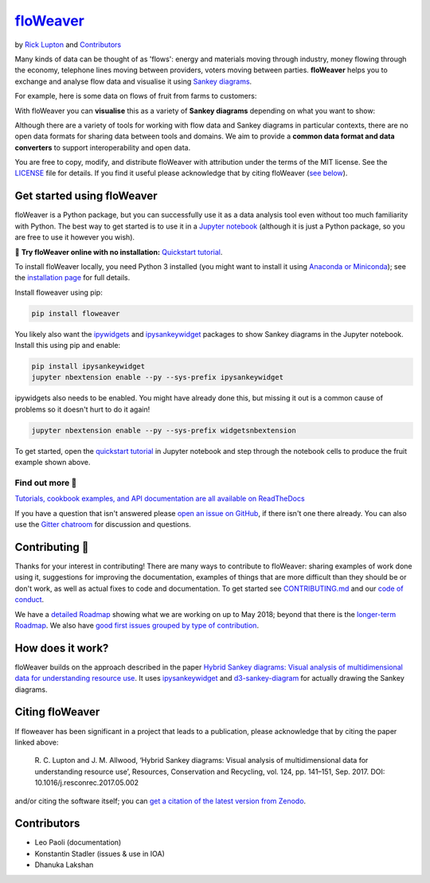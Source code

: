 `floWeaver <https://github.com/ricklupton/floweaver>`_
======================================================

.. image:: https://badge.fury.io/py/floweaver.svg
    :target: https://badge.fury.io/py/floweaver
    :alt: PyPI Status
.. image:: https://readthedocs.org/projects/floweaver/badge/?version=latest
    :target: http://floweaver.readthedocs.io/en/latest/?badge=latest
    :alt: Documentation Status
.. image:: https://travis-ci.org/ricklupton/floweaver.svg?branch=master
    :target: https://travis-ci.org/ricklupton/floweaver
    :alt: Test Status
.. image:: https://zenodo.org/badge/DOI/10.5281/zenodo.161970.svg
    :target: https://doi.org/10.5281/zenodo.596249
    :alt: DOI

by `Rick Lupton <http://www.ricklupton.name>`_ and `Contributors`_

Many kinds of data can be thought of as 'flows': energy and materials moving
through industry, money flowing through the economy, telephone lines moving
between providers, voters moving between parties. **floWeaver** helps you to
exchange and analyse flow data and visualise it using `Sankey diagrams
<https://en.wikipedia.org/wiki/Sankey_diagram>`_.

For example, here is some data on flows of fruit from farms to customers:

.. image:: docs/demo_table.png

With floWeaver you can **visualise** this as a variety of **Sankey diagrams**
depending on what you want to show:

.. image:: docs/demo_animation/demo.gif

Although there are a variety of tools for working with flow data and Sankey
diagrams in particular contexts, there are no open data formats for sharing data
between tools and domains. We aim to provide a **common data format and data converters** 
to support interoperability and open data.

You are free to copy, modify, and distribute floWeaver with attribution
under the terms of the MIT license. See the `LICENSE <LICENSE>`_ file
for details. If you find it useful please acknowledge that by citing floWeaver 
(`see below <#citing-floweaver>`_).

Get started using floWeaver
---------------------------

floWeaver is a Python package, but you can successfully use it as a data analysis
tool even without too much familiarity with Python. The best way to get started is
to use it in a `Jupyter notebook <http://jupyter.org/>`_ (although it is just a Python
package, so you are free to use it however you wish).

🚀 **Try floWeaver online with no installation:** `Quickstart tutorial
<https://mybinder.org/v2/gh/ricklupton/floweaver/master?filepath=docs%2Ftutorials%2Fquickstart.ipynb>`_.

To install floWeaver locally, you need Python 3 installed (you might want to install it 
using `Anaconda or Miniconda <https://www.continuum.io/downloads>`_); see the `installation page
<https://floweaver.readthedocs.io/en/latest/installation.html>`_ for full details.

Install floweaver using pip:

.. code-block:: console

   pip install floweaver

You likely also want the `ipywidgets <http://ipywidgets.readthedocs.io/en/latest/user_install.html>`_
and `ipysankeywidget <https://github.com/ricklupton/ipysankeywidget>`_ packages to show Sankey
diagrams in the Jupyter notebook. Install this using pip and enable:

.. code-block:: console

   pip install ipysankeywidget
   jupyter nbextension enable --py --sys-prefix ipysankeywidget
   
ipywidgets also needs to be enabled. You might have already done this, but missing it out is a
common cause of problems so it doesn't hurt to do it again!

.. code-block:: console

   jupyter nbextension enable --py --sys-prefix widgetsnbextension

To get started, open the `quickstart tutorial <docs/tutorials/quickstart.ipynb>`_ in
Jupyter notebook and step through the notebook cells to produce the fruit example shown above.

Find out more 📖
_______________

`Tutorials, cookbook examples, and API documentation are all available on ReadTheDocs
<https://floweaver.readthedocs.io/en/latest/>`_

If you have a question that isn't answered please `open an issue on GitHub
<https://github.com/ricklupton/floweaver/issues>`_, if there isn't one there already. You can
also use the `Gitter chatroom <https://gitter.im/floweaver/Lobby>`_ for discussion and questions.

Contributing 🎁
---------------

Thanks for your interest in contributing! There are many ways to contribute to floWeaver: 
sharing examples of work done using it, suggestions for improving the documentation, examples
of things that are more difficult than they should be or don't work, as well as actual fixes to
code and documentation. To get started see `CONTRIBUTING.md <CONTRIBUTING.md>`_ and our `code of
conduct <CODE_OF_CONDUCT.md>`_.

We have a `detailed Roadmap <https://github.com/ricklupton/floweaver/projects/2>`_ showing what we
are working on up to May 2018; beyond that there is the `longer-term Roadmap <https://github.com/ricklupton/floweaver/projects/1>`_. We also have `good first issues grouped by type of contribution <https://github.com/ricklupton/floweaver/projects/3>`_.

How does it work?
-----------------

floWeaver builds on the approach described in the paper `Hybrid Sankey diagrams:
Visual analysis of multidimensional data for understanding resource use
<https://doi.org/10.1016/j.resconrec.2017.05.002>`_. It uses `ipysankeywidget 
<https://github.com/ricklupton/ipysankeywidget>`_ and `d3-sankey-diagram 
<https://github.com/ricklupton/d3-sankey-diagram>`_ for actually drawing the Sankey
diagrams.

.. image:: docs/project_components.png

Citing floWeaver
----------------

If floweaver has been significant in a project that leads to a publication, please
acknowledge that by citing the paper linked above:

   R. C. Lupton and J. M. Allwood, ‘Hybrid Sankey diagrams: Visual analysis of multidimensional
   data for understanding resource use’, Resources, Conservation and Recycling, vol. 124, pp.
   141–151, Sep. 2017. DOI: 10.1016/j.resconrec.2017.05.002

and/or citing the software itself; you can `get a citation of the latest version from Zenodo 
<https://doi.org/10.5281/zenodo.596249>`_.

Contributors
------------

- Leo Paoli (documentation)
- Konstantin Stadler (issues & use in IOA)
- Dhanuka Lakshan
